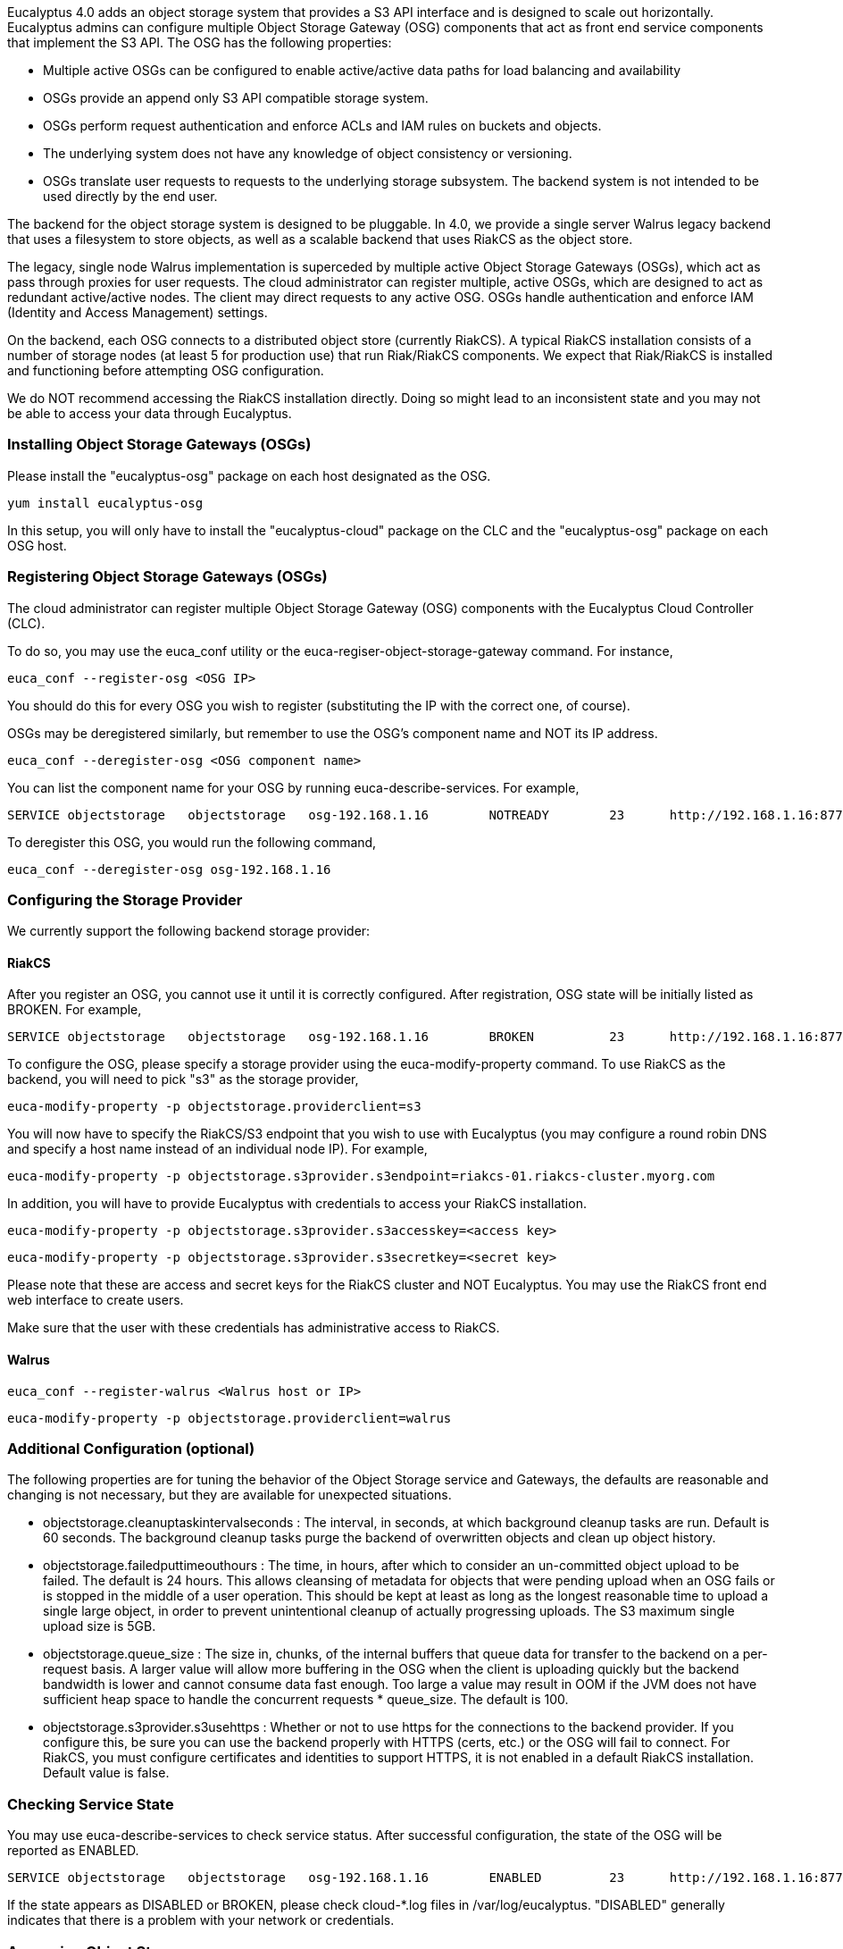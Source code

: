Eucalyptus 4.0 adds an object storage system that provides a S3 API interface and is designed to scale out horizontally. Eucalyptus admins can configure multiple Object Storage Gateway (OSG) components that act as front end service components that implement the S3 API. The OSG has the following properties:

* Multiple active OSGs can be configured to enable active/active data paths for load balancing and availability
* OSGs provide an append only S3 API compatible storage system.
* OSGs perform request authentication and enforce ACLs and IAM rules on buckets and objects.
* The underlying system does not have any knowledge of object consistency or versioning.
* OSGs translate user requests to requests to the underlying storage subsystem. The backend system is not intended to be used directly by the end user.

The backend for the object storage system is designed to be pluggable. In 4.0, we provide a single server Walrus legacy backend that uses a filesystem to store objects, as well as a scalable backend that uses RiakCS as the object store.

The legacy, single node Walrus implementation is superceded by multiple active Object Storage Gateways (OSGs), which act as pass through proxies for user requests. The cloud administrator can register multiple, active OSGs, which are designed to act as redundant active/active nodes. The client may direct requests to any active OSG. OSGs handle authentication and enforce IAM (Identity and Access Management) settings.

On the backend, each OSG connects to a distributed object store (currently RiakCS). A typical RiakCS installation consists of a number of storage nodes (at least 5 for production use) that run Riak/RiakCS components. We expect that Riak/RiakCS is installed and functioning before attempting OSG configuration.

We do NOT recommend accessing the RiakCS installation directly. Doing so might lead to an inconsistent state and you may not be able to access your data through Eucalyptus.

### Installing Object Storage Gateways (OSGs) ###

Please install the "eucalyptus-osg" package on each host designated as the OSG.

    yum install eucalyptus-osg

In this setup, you will only have to install the "eucalyptus-cloud" package on the CLC and the "eucalyptus-osg" package on each OSG host.

### Registering Object Storage Gateways (OSGs)

The cloud administrator can register multiple Object Storage Gateway (OSG) components with the Eucalyptus Cloud Controller (CLC). 

To do so, you may use the euca_conf utility or the euca-regiser-object-storage-gateway command. For instance,

    euca_conf --register-osg <OSG IP>

You should do this for every OSG you wish to register (substituting the IP with the correct one, of course).

OSGs may be deregistered similarly, but remember to use the OSG's component name and NOT its IP address. 

    euca_conf --deregister-osg <OSG component name>

You can list the component name for your OSG by running euca-describe-services. For example,

    SERVICE	objectstorage  	objectstorage  	osg-192.168.1.16	NOTREADY  	23  	http://192.168.1.16:8773/services/objectstorage	arn:euca:bootstrap:objectstorage:objectstorage:osg-192.168.1.16/

To deregister this OSG, you would run the following command,

    euca_conf --deregister-osg osg-192.168.1.16

### Configuring the Storage Provider

We currently support the following backend storage provider:

#### RiakCS ####

After you register an OSG, you cannot use it until it is correctly configured. After registration, OSG state will be initially listed as BROKEN. For example,

    SERVICE	objectstorage  	objectstorage  	osg-192.168.1.16	BROKEN    	23  	http://192.168.1.16:8773/services/objectstorage	arn:euca:bootstrap:objectstorage:objectstorage:osg-192.168.1.16/

To configure the OSG, please specify a storage provider using the euca-modify-property command. To use RiakCS as the backend, you will need to pick "s3" as the storage provider,

    euca-modify-property -p objectstorage.providerclient=s3

You will now have to specify the RiakCS/S3 endpoint that you wish to use with Eucalyptus (you may configure a round robin DNS and specify a host name instead of an individual node IP). For example,

    euca-modify-property -p objectstorage.s3provider.s3endpoint=riakcs-01.riakcs-cluster.myorg.com

In addition, you will have to provide Eucalyptus with credentials to access your RiakCS installation.

    euca-modify-property -p objectstorage.s3provider.s3accesskey=<access key>

    euca-modify-property -p objectstorage.s3provider.s3secretkey=<secret key>

Please note that these are access and secret keys for the RiakCS cluster and NOT Eucalyptus. You may use the RiakCS front end web interface to create users.

Make sure that the user with these credentials has administrative access to RiakCS.

#### Walrus ####

    euca_conf --register-walrus <Walrus host or IP>

    euca-modify-property -p objectstorage.providerclient=walrus

### Additional Configuration (optional)

The following properties are for tuning the behavior of the Object Storage service and Gateways, the defaults are reasonable and changing is not necessary, but they are available for unexpected situations.

* objectstorage.cleanuptaskintervalseconds : The interval, in seconds, at which background cleanup tasks are run. Default is 60 seconds. The background cleanup tasks purge the backend of overwritten objects and clean up object history.

* objectstorage.failedputtimeouthours : The time, in hours, after which to consider an un-committed object upload to be failed. The default is 24 hours. This allows cleansing of metadata for objects that were pending upload when an OSG fails or is stopped in the middle of a user operation. This should be kept at least as long as the longest reasonable time to upload a single large object, in order to prevent unintentional cleanup of actually progressing uploads. The S3 maximum single upload size is 5GB.

* objectstorage.queue_size : The size in, chunks, of the internal buffers that queue data for transfer to the backend on a per-request basis. A larger value will allow more buffering in the OSG when the client is uploading quickly but the backend bandwidth is lower and cannot consume data fast enough. Too large a value may result in OOM if the JVM does not have sufficient heap space to handle the concurrent requests * queue_size. The default is 100.

* objectstorage.s3provider.s3usehttps : Whether or not to use https for the connections to the backend provider. If you configure this, be sure you can use the backend properly with HTTPS (certs, etc.) or the OSG will fail to connect. For RiakCS, you must configure certificates and identities to support HTTPS, it is not enabled in a default RiakCS installation. Default value is false.

### Checking Service State

You may use euca-describe-services to check service status. After successful configuration, the state of the OSG will be reported as ENABLED.

    SERVICE	objectstorage  	objectstorage  	osg-192.168.1.16	ENABLED    	23  	http://192.168.1.16:8773/services/objectstorage	arn:euca:bootstrap:objectstorage:objectstorage:osg-192.168.1.16/

If the state appears as DISABLED or BROKEN, please check cloud-*.log files in /var/log/eucalyptus. "DISABLED" generally indicates that there is a problem with your network or credentials.

### Accessing Object Storage

You can now use your favorite S3 client (e.g. s3curl) to interact with Eucalyptus. Simply replace your S3_URL with the address of the OSG you wish to interact with and the service path with "/services/objectstorage" instead of "/services/Walrus". For example,

    S3_URL = http://<OSG IP>:8773/services/objectstorage

Or you may set your s3 endpoint manually.

If you have DNS enabled, you may use the "objectstorage" prefix to access object storage. Eucalyptus will return a list of IPs that correspond to ENABLED OSGs.

**NOTE: A current known issue is that the objectstorage URL is not included in the eucarc downloaded with euca_conf --get-credentials. Simply construct it as above and you may place it in the eucarc if you wish. This will be resolved in the official release.** 

### Configuring Load Balancers

We recommend that you use a load balancer to balance traffic across all RiakCS nodes. Below is an example of how to use [Nginx](http://wiki.nginx.org/Main) to get you started. You may use [HAProxy](http://haproxy.1wt.eu/) if you wish. If you use Nginx, please install the latest (1.4.6+) as some older versions (such as the one included in CentOS 6.x) have bugs in POST request handling as well as don't allow passing HTTP 1.1 to the backend, which is required for RiakCS.

You will have to install Nginx on one of your servers and tell direct HTTP traffic to your RiakCS nodes. By default, RiakCS listens to web traffic on port 8080. In this example, riakcs-00.yourdomain.com, riakcs-01.yourdomain.com and riakcs-02.yourdomain.com are three RiakCS nodes that you have previously configured.

On many Linux installations, Nginx uses /etc/nginx/conf.d for server configuration. You can either edit the default configuration or create a new config file. Here is a sample configuration,

    upstream riak_cs_host {
      server riakcs-00.yourdomain.com:8080;
      server riakcs-01.yourdomain.com:8080;
      server riakcs-02.yourdomain.com:8080;
      }

    server {
      listen   80;
      server_name  _;
      access_log  /var/log/nginx/riak_cs.access.log;
      client_max_body_size 5G; #5GB is max S3 single upload size, so use that value, or 0 to disable checks.

    location / {
      proxy_set_header Host $http_host;
      proxy_set_header X-Real-IP $remote_addr;
      proxy_redirect off;
      proxy_http_version 1.1;
      proxy_connect_timeout      90;
      proxy_send_timeout         90;
      proxy_read_timeout         90;
      proxy_buffer_size    128k;
      proxy_buffers     4 256k;
      proxy_busy_buffers_size 256k;
      proxy_temp_file_write_size 256k;

      proxy_pass http://riak_cs_host;
      }
    }

You can then restart nginx or merely reload rules (/etc/init.d/nginx reload). You can then access port 80 on your Nginx host, which will forward requests to your RiakCS cluster.

*****
[[category.storage]]